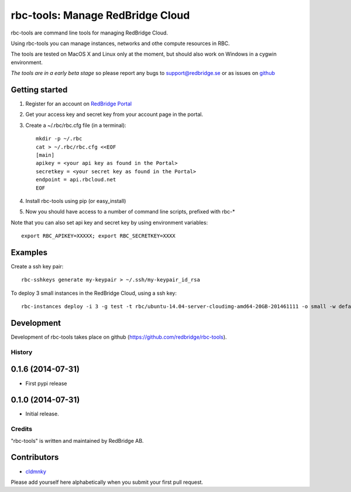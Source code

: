 =================================
rbc-tools: Manage RedBridge Cloud
=================================

rbc-tools are command line tools for managing RedBridge Cloud.

Using rbc-tools you can manage instances, networks and othe compute resources in RBC.

The tools are tested on MacOS X and Linux only at the moment, but should also work on Windows in a cygwin environment.

*The tools are in a early beta stage* so please report any bugs to support@redbridge.se or as issues on `github <https://github.com/redbridge/rbc-tools/issues>`_

Getting started
---------------

1. Register for an account on `RedBridge Portal <https://portal.redbridge.se/account/signup/>`_
2. Get your access key and secret key from your account page in the portal.
3. Create a ~/.rbc/rbc.cfg file (in a terminal)::

    mkdir -p ~/.rbc
    cat > ~/.rbc/rbc.cfg <<EOF
    [main]
    apikey = <your api key as found in the Portal>
    secretkey = <your secret key as found in the Portal>
    endpoint = api.rbcloud.net
    EOF

4. Install rbc-tools using pip (or easy_install)

5. Now you should have access to a number of command line scripts, prefixed with rbc-*

Note that you can also set api key and secret key by using environment variables::

    export RBC_APIKEY=XXXXX; export RBC_SECRETKEY=XXXX

Examples
--------------

Create a ssh key pair::

    rbc-sshkeys generate my-keypair > ~/.ssh/my-keypair_id_rsa

To deploy 3 small instances in the RedBridge Cloud, using a ssh key::

    rbc-instances deploy -i 3 -g test -t rbc/ubuntu-14.04-server-cloudimg-amd64-20GB-201461111 -o small -w default -s my-keypair my-instances


Development
-----------

Development of rbc-tools takes place on github (https://github.com/redbridge/rbc-tools).

History
=======

0.1.6 (2014-07-31)
------------------

- First pypi release

0.1.0 (2014-07-31)
------------------

- Initial release.

Credits
=======

"rbc-tools" is written and maintained by RedBridge AB.

Contributors
------------

- `cldmnky <https://github.com/cldmnky>`_

Please add yourself here alphabetically when you submit your first pull request.
